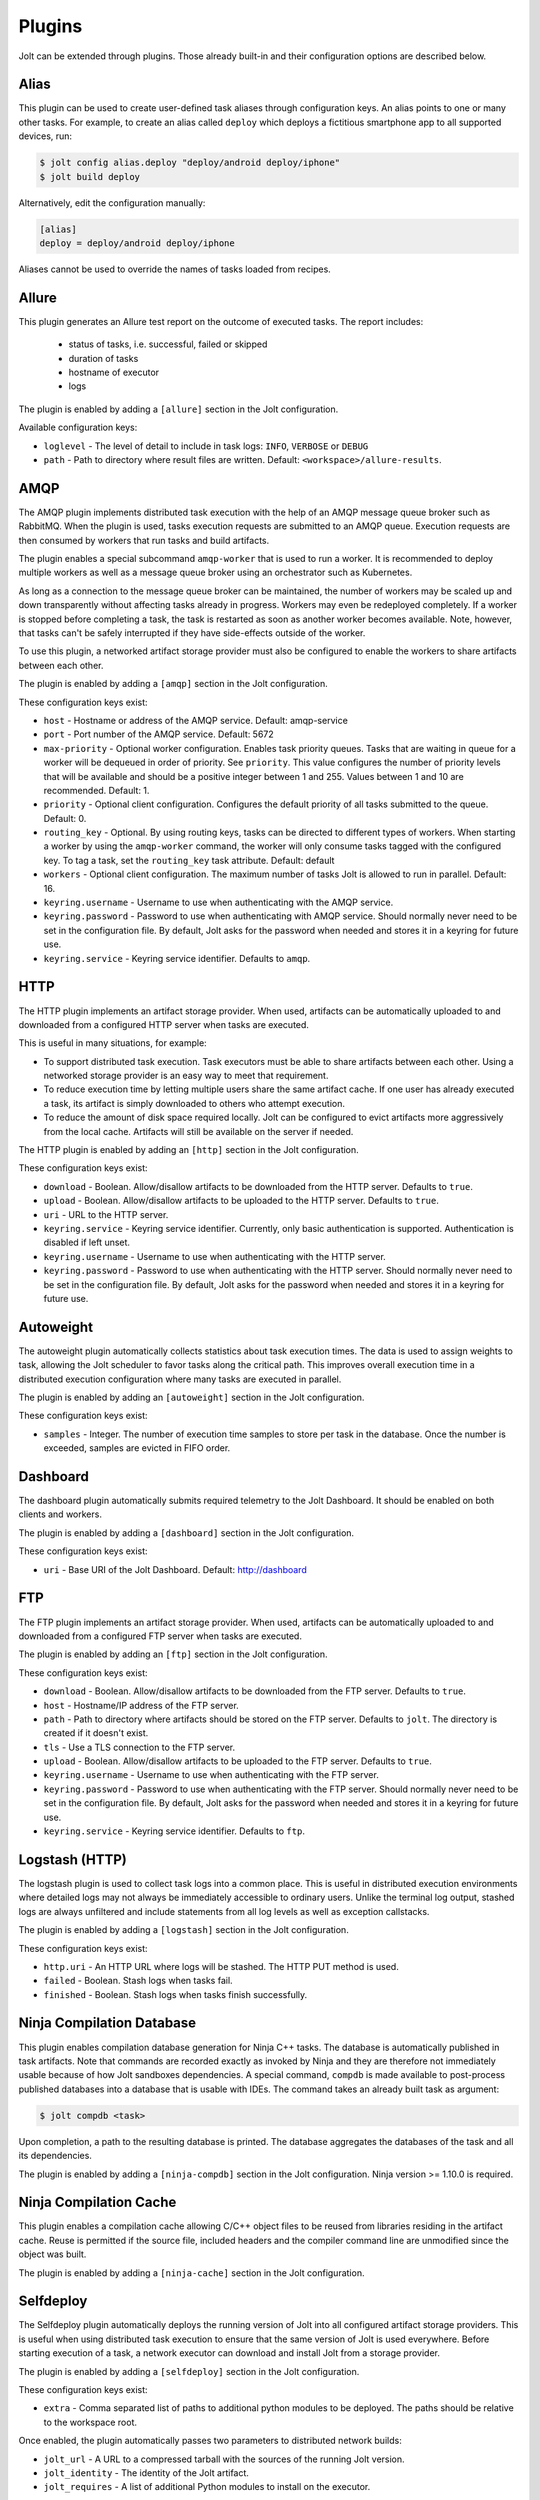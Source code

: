 Plugins
=======

Jolt can be extended through plugins. Those already built-in and their
configuration options are described below.


Alias
-----
This plugin can be used to create user-defined task aliases
through configuration keys. An alias points to one or many
other tasks. For example, to create an alias called ``deploy``
which deploys a fictitious smartphone app to all supported devices,
run:

.. code-block:: bash

    $ jolt config alias.deploy "deploy/android deploy/iphone"
    $ jolt build deploy

Alternatively, edit the configuration manually:

.. code-block:: bash

    [alias]
    deploy = deploy/android deploy/iphone

Aliases cannot be used to override the names of tasks loaded from recipes.


Allure
------
This plugin generates an Allure test report on the outcome of executed
tasks. The report includes:

 - status of tasks, i.e. successful, failed or skipped
 - duration of tasks
 - hostname of executor
 - logs

The plugin is enabled by adding a ``[allure]`` section in
the Jolt configuration.

Available configuration keys:

* ``loglevel`` - The level of detail to include in task logs:
  ``INFO``, ``VERBOSE`` or ``DEBUG``
* ``path`` - Path to directory where result files are written.
  Default: ``<workspace>/allure-results``.


AMQP
----

The AMQP plugin implements distributed task execution with the help
of an AMQP message queue broker such as RabbitMQ. When the plugin is used,
tasks execution requests are submitted to an AMQP queue. Execution requests
are then consumed by workers that run tasks and build artifacts.

The plugin enables a special subcommand ``amqp-worker`` that is used
to run a worker. It is recommended to deploy multiple workers as well as
a message queue broker using an orchestrator such as Kubernetes.

As long as a connection to the message queue broker can be maintained,
the number of workers may be scaled up and down transparently without
affecting tasks already in progress. Workers may even be redeployed
completely. If a worker is stopped before completing a task, the task
is restarted as soon as another worker becomes available. Note, however,
that tasks can't be safely interrupted if they have side-effects outside
of the worker.

To use this plugin, a networked artifact storage provider must also be
configured to enable the workers to share artifacts between each other.

The plugin is enabled by adding a ``[amqp]`` section in
the Jolt configuration.

These configuration keys exist:

* ``host`` - Hostname or address of the AMQP service. Default: amqp-service

* ``port`` - Port number of the AMQP service. Default: 5672

* ``max-priority`` -
  Optional worker configuration. Enables task priority queues. Tasks
  that are waiting in queue for a worker will be dequeued in order of
  priority. See ``priority``.
  This value configures the number of priority levels that will be
  available and should be a positive integer between 1 and 255.
  Values between 1 and 10 are recommended. Default: 1.

* ``priority`` -
  Optional client configuration. Configures the default priority of
  all tasks submitted to the queue. Default: 0.

* ``routing_key`` -
  Optional. By using routing keys, tasks can be directed to different
  types of workers. When starting a worker by using the ``amqp-worker``
  command, the worker will only consume tasks tagged with the configured key.
  To tag a task, set the ``routing_key`` task attribute. Default: default

* ``workers`` -
  Optional client configuration. The maximum number of tasks Jolt is
  allowed to run in parallel. Default: 16.

* ``keyring.username`` -
  Username to use when authenticating with the AMQP service.

* ``keyring.password`` -
  Password to use when authenticating with AMQP service. Should normally
  never need to be set in the configuration file. By default, Jolt asks
  for the password when needed and stores it in a keyring for future use.

* ``keyring.service`` -
  Keyring service identifier. Defaults to ``amqp``.


HTTP
----

The HTTP plugin implements an artifact storage provider. When used,
artifacts can be automatically uploaded to and downloaded from a configured
HTTP server when tasks are executed.

This is useful in many situations, for example:

- To support distributed task execution. Task executors must be
  able to share artifacts between each other. Using a networked storage
  provider is an easy way to meet that requirement.

- To reduce execution time by letting multiple users share the same artifact
  cache. If one user has already executed a task, its artifact is simply
  downloaded to others who attempt execution.

- To reduce the amount of disk space required locally. Jolt can be configured
  to evict artifacts more aggressively from the local cache. Artifacts will
  still be available on the server if needed.

The HTTP plugin is enabled by adding an ``[http]`` section in
the Jolt configuration.

These configuration keys exist:

* ``download`` -
  Boolean. Allow/disallow artifacts to be downloaded from the HTTP server.
  Defaults to ``true``.

* ``upload`` -
  Boolean. Allow/disallow artifacts to be uploaded to the HTTP server.
  Defaults to ``true``.

* ``uri`` -
  URL to the HTTP server.

* ``keyring.service`` -
  Keyring service identifier. Currently, only basic authentication is
  supported. Authentication is disabled if left unset.

* ``keyring.username`` -
  Username to use when authenticating with the HTTP server.

* ``keyring.password`` -
  Password to use when authenticating with the HTTP server. Should normally
  never need to be set in the configuration file. By default, Jolt asks
  for the password when needed and stores it in a keyring for future use.


Autoweight
----------

The autoweight plugin automatically collects statistics about task execution times.
The data is used to assign weights to task, allowing the Jolt scheduler to favor tasks
along the critical path. This improves overall execution time in a distributed execution
configuration where many tasks are executed in parallel.

The plugin is enabled by adding an ``[autoweight]`` section in
the Jolt configuration.

These configuration keys exist:

* ``samples`` - Integer. The number of execution time samples to store per task in the database. Once the number is exceeded, samples are evicted in FIFO order.


Dashboard
---------

The dashboard plugin automatically submits required telemetry to
the Jolt Dashboard. It should be enabled on both clients and workers.

The plugin is enabled by adding a ``[dashboard]`` section in
the Jolt configuration.

These configuration keys exist:

* ``uri`` - Base URI of the Jolt Dashboard. Default: http://dashboard


FTP
-----------

The FTP plugin implements an artifact storage provider. When used,
artifacts can be automatically uploaded to and downloaded from a configured
FTP server when tasks are executed.

The plugin is enabled by adding an ``[ftp]`` section in
the Jolt configuration.

These configuration keys exist:

* ``download`` -
  Boolean. Allow/disallow artifacts to be downloaded from the FTP server.
  Defaults to ``true``.

* ``host`` -
  Hostname/IP address of the FTP server.

* ``path`` -
  Path to directory where artifacts should be stored on the FTP server.
  Defaults to ``jolt``. The directory is created if it doesn't exist.

* ``tls`` -
  Use a TLS connection to the FTP server.

* ``upload`` -
  Boolean. Allow/disallow artifacts to be uploaded to the FTP server.
  Defaults to ``true``.

* ``keyring.username`` -
  Username to use when authenticating with the FTP server.

* ``keyring.password`` -
  Password to use when authenticating with the FTP server. Should normally
  never need to be set in the configuration file. By default, Jolt asks
  for the password when needed and stores it in a keyring for future use.

* ``keyring.service`` -
  Keyring service identifier. Defaults to ``ftp``.


Logstash (HTTP)
---------------

The logstash plugin is used to collect task logs into a common place. This is useful
in distributed execution environments where detailed logs may not always be immediately
accessible to ordinary users. Unlike the terminal log output, stashed logs are always
unfiltered and include statements from all log levels as well as exception callstacks.

The plugin is enabled by adding a ``[logstash]`` section in
the Jolt configuration.

These configuration keys exist:

- ``http.uri`` - An HTTP URL where logs will be stashed. The HTTP PUT method is used.
- ``failed`` - Boolean. Stash logs when tasks fail.
- ``finished`` - Boolean. Stash logs when tasks finish successfully.


Ninja Compilation Database
--------------------------

This plugin enables compilation database generation for Ninja C++
tasks. The database is automatically published in task artifacts.
Note that commands are recorded exactly as invoked by Ninja and
they are therefore not immediately usable because of how Jolt
sandboxes dependencies. A special command, ``compdb`` is made
available to post-process published databases into a database that
is usable with IDEs. The command takes an already built task as
argument:

.. code-block:: bash

    $ jolt compdb <task>

Upon completion, a path to the resulting database is printed.
The database aggregates the databases of the task and all its
dependencies.

The plugin is enabled by adding a ``[ninja-compdb]`` section in
the Jolt configuration. Ninja version >= 1.10.0 is required.


Ninja Compilation Cache
-----------------------

This plugin enables a compilation cache allowing C/C++ object files
to be reused from libraries residing in the artifact cache. Reuse
is permitted if the source file, included headers and the compiler
command line are unmodified since the object was built.

The plugin is enabled by adding a ``[ninja-cache]`` section in
the Jolt configuration.


Selfdeploy
-----------

The Selfdeploy plugin automatically deploys the running version of
Jolt into all configured artifact storage providers. This is useful
when using distributed task execution to ensure that the same
version of Jolt is used everywhere. Before starting execution of a
task, a network executor can download and install Jolt from a
storage provider.

The plugin is enabled by adding a ``[selfdeploy]`` section in
the Jolt configuration.

These configuration keys exist:

* ``extra`` -
  Comma separated list of paths to additional python modules to be
  deployed. The paths should be relative to the workspace root.

Once enabled, the plugin automatically passes two parameters to
distributed network builds:

- ``jolt_url`` -
  A URL to a compressed tarball with the sources of the running Jolt
  version.

- ``jolt_identity`` -
  The identity of the Jolt artifact.

- ``jolt_requires`` -
  A list of additional Python modules to install on the executor.


Symlinks
--------

The symlink plugin automatically creates symlinks to task artifacts
in the jolt workspace (relative to the topmost ``.jolt`` file). The
symlinks are kept updated and always points to the latest built
artifact.

The plugin is enabled by adding a ``[symlinks]`` section in
the Jolt configuration.

These configuration keys exist:

* ``path`` - Path, relative to the workspace root, where symlinks
  will be created. Defaults to ``artifacts``.


Telemetry
---------

The telemtry plugin posts task telemetry to a configured HTTP
endpoint. The payload is a JSON object with these fields:

* ``name`` - The name of the task.
* ``identity`` - The identity of the task artifact.
* ``instance`` - A UUID representing the lifecycle of the task.
  Tasks can be executed multiple times with the same identity,
  for example if the first execution attempt failed and a subsequent
  attempt succeeded. The instance ID may be used to distingush between
  such attempts.
* ``hostname`` - hostname of the machine from which the telemetry
  record originated.
* ``role`` - ``client`` or ``worker`` depending on where the record
  originated.
* ``event`` - ``queued``, ``started``, ``failed`` or ``finished``.

The plugin is enabled by adding a ``[telemetry]`` section in
the Jolt configuration.

These configuration keys exist:

* ``uri`` - Where telemetry records should be posted.
* ``local`` - Submit telemetry for locally executed tasks. Default: ``true``.
* ``network`` - Submit telemetry for tasks executed by a network worker. Default: ``true``.
* ``queued`` - Enable queued event. Default: ``true``.
* ``started`` - Enable started event. Default: ``true``.
* ``failed`` - Enable failed event. Default: ``true``.
* ``finished`` - Enable finished event. Default: ``true``.
